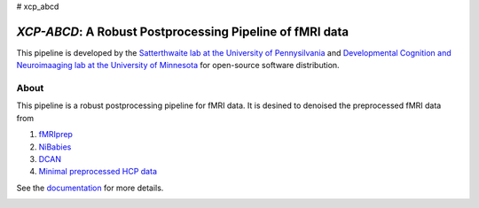 # xcp_abcd

*XCP-ABCD*: A Robust Postprocessing Pipeline of  fMRI data
===========================================================

This pipeline is developed by the `Satterthwaite lab at the University of Pennysilvania
<https://www.satterthwaitelab.com/>`_  and `Developmental Cognition and Neuroimaaging lab  at the University of Minnesota 
<https://innovation.umn.edu/developmental-cognition-and-neuroimaging-lab/>`_ for 
open-source software distribution.

About
------
This pipeline is a robust postprocessing pipeline for  fMRI data. It is desined to denoised the preprocessed fMRI data from 

1. `fMRIprep <https://fmriprep.org>`_
2. `NiBabies <https://nibabies.readthedocs.io>`_
3. `DCAN <https://github.com/DCAN-Labs/abcd-hcp-pipeline>`_
4. `Minimal preprocessed HCP data <https://www.humanconnectome.org/study/hcp-lifespan-development/data-releases>`_


See the `documentation <https://xcp-abcd.readthedocs.io/en>`_ for more details.


.. image:: https://raw.githubusercontent.com/pennlinc/xcp_abcd/main/docs/_static/image.png

